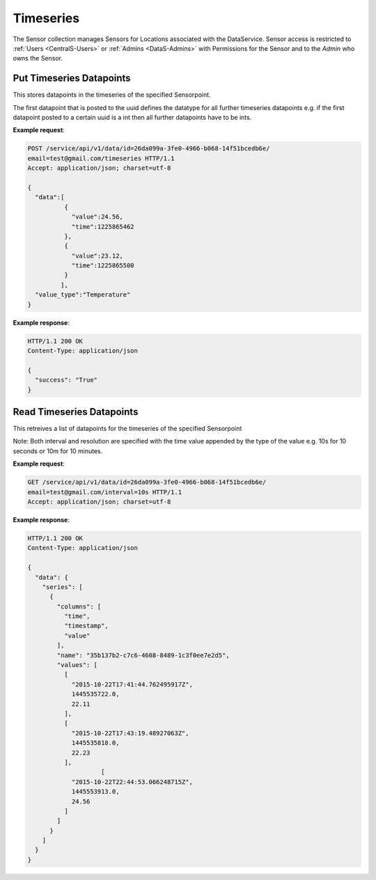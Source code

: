 .. DataService API Documentation


Timeseries
######

The Sensor collection manages Sensors for Locations associated with the DataService.
Sensor access is restricted to :ref:`Users <CentralS-Users>` or :ref:`Admins <DataS-Admins>` with 
Permissions for the Sensor and to the `Admin` who owns the Sensor.

.. _DataS List Sensors:

Put Timeseries Datapoints
************

This stores datapoints in the timeseries of the specified Sensorpoint.

The first datapoint that is posted to the uuid defines the datatype for all further timeseries datapoints e.g. if the first datapoint posted to a certain uuid is a int then all further datapoints have to be ints.


.. http:get:: /service/api/v1/data/id=<name>/email=<email>/timeseries
   
   :param string sensor_uuid: UUID associated with Sensor
   :json list data: A dictionary of the datapoints that need to be posted for this sensor uuid
   :json string value_type: A string that describes what the type of the datapoint e.g. temperature
                            or humidity
   :returns:
      * **success** `(string)` -- Returns 'True' if data is posted succesfully otherwise 'False'
   :status 200: Success
   :status 401: Unauthorized Credentials (See :ref:`HTTP 401 <HTTP 401>`)

.. compound::

   **Example request**:

   .. sourcecode:: http

      POST /service/api/v1/data/id=26da099a-3fe0-4966-b068-14f51bcedb6e/
      email=test@gmail.com/timeseries HTTP/1.1
      Accept: application/json; charset=utf-8

      { 
        "data":[
                {
                  "value":24.56,
                  "time":1225865462
                },
                {
                  "value":23.12,
                  "time":1225865500
                }
               ],
        "value_type":"Temperature"
      }

   **Example response**:

   .. sourcecode:: http
   
      HTTP/1.1 200 OK
      Content-Type: application/json
      
      {
        "success": "True"
      }
      
Read Timeseries Datapoints
************

This retreives a list of datapoints for the timeseries of the specified Sensorpoint

.. http:get:: /service/api/v1/data/id=<name>/email=<email>/interval=<interval>/
              /service/api/v1/data/id=<name>/email=<email>/interval=<interval>/resolution=<resolution>
   
   :param string id: UUID associated with Sensor (compulsory)
   :param string interval: The time interval over which data is required with respect to current time (compulsory)
   :param string resolution: The resolution of the data required. If not specified will retrieve all the datapoints over the specified interval. (optional)
   :returns:
      * **data** `(struct)` -- Contains the series
          * **series** `(list)` -- Contains the timeseries data, uuid of the sensor and the column names for the timeseries data
          * **columns** `(list)` -- Contains the names of the columns of the data that is present in the timeseries
          * **name** `(string)` -- uuid of the sensor whose data is being retrieved
          * **values** `(list)` -- Contains the list of timeseries data that has been requested in the order represented by the columns. 
   :status 200: Success
   :status 401: Unauthorized Credentials (See :ref:`HTTP 401 <HTTP 401>`)

Note: Both interval and resolution are specified with the time value appended by the type of the value e.g. 10s for 10 seconds or 10m for 10 minutes.

.. compound::

   **Example request**:

   .. sourcecode:: http

      GET /service/api/v1/data/id=26da099a-3fe0-4966-b068-14f51bcedb6e/
      email=test@gmail.com/interval=10s HTTP/1.1
      Accept: application/json; charset=utf-8

   **Example response**:

   .. sourcecode:: http
   
      HTTP/1.1 200 OK
      Content-Type: application/json
      
      {
        "data": {
          "series": [
            {
              "columns": [
                "time", 
                "timestamp", 
                "value"
              ], 
              "name": "35b137b2-c7c6-4608-8489-1c3f0ee7e2d5", 
              "values": [
                [
                  "2015-10-22T17:41:44.762495917Z", 
                  1445535722.0, 
                  22.11
                ], 
                [
                  "2015-10-22T17:43:19.48927063Z", 
                  1445535818.0, 
                  22.23
                ], 
                          [
                  "2015-10-22T22:44:53.066248715Z", 
                  1445553913.0, 
                  24.56                  
                ]
              ]
            }
          ]
        }
      }
